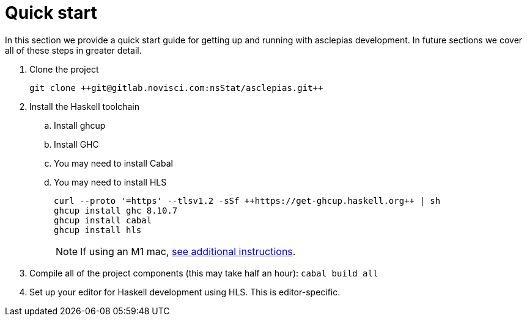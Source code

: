 :description: How to get starting developing on asclepias
:source-highlighter: highlightjs
:ghc: 8.10.7

= Quick start

In this section we provide a quick start guide
for getting up and running with asclepias development.
In future sections we cover all of these steps in greater detail.

. Clone the project
+
[source,shell]
----
git clone ++git@gitlab.novisci.com:nsStat/asclepias.git++
----
+
. Install the Haskell toolchain
.. Install ghcup
.. Install GHC
.. You may need to install Cabal
.. You may need to install HLS
+
[source,shell,subs="attributes"]
----
curl --proto '=https' --tlsv1.2 -sSf ++https://get-ghcup.haskell.org++ | sh
ghcup install ghc {ghc}
ghcup install cabal
ghcup install hls
----
+
[NOTE]
If using an M1 mac, 
xref:m1-mac.adoc[see additional instructions].

. Compile all of the project components (this may take half an hour): `cabal build all`
. Set up your editor for Haskell development using HLS.
  This is editor-specific.

